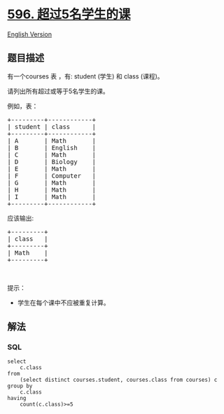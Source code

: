 * [[https://leetcode-cn.com/problems/classes-more-than-5-students][596.
超过5名学生的课]]
  :PROPERTIES:
  :CUSTOM_ID: 超过5名学生的课
  :END:
[[./solution/0500-0599/0596.Classes More Than 5 Students/README_EN.org][English
Version]]

** 题目描述
   :PROPERTIES:
   :CUSTOM_ID: 题目描述
   :END:

#+begin_html
  <!-- 这里写题目描述 -->
#+end_html

#+begin_html
  <p>
#+end_html

有一个courses 表 ，有: student (学生) 和 class (课程)。

#+begin_html
  </p>
#+end_html

#+begin_html
  <p>
#+end_html

请列出所有超过或等于5名学生的课。

#+begin_html
  </p>
#+end_html

#+begin_html
  <p>
#+end_html

例如，表：

#+begin_html
  </p>
#+end_html

#+begin_html
  <pre>+---------+------------+
  | student | class      |
  +---------+------------+
  | A       | Math       |
  | B       | English    |
  | C       | Math       |
  | D       | Biology    |
  | E       | Math       |
  | F       | Computer   |
  | G       | Math       |
  | H       | Math       |
  | I       | Math       |
  +---------+------------+
  </pre>
#+end_html

#+begin_html
  <p>
#+end_html

应该输出:

#+begin_html
  </p>
#+end_html

#+begin_html
  <pre>+---------+
  | class   |
  +---------+
  | Math    |
  +---------+
  </pre>
#+end_html

#+begin_html
  <p>
#+end_html

 

#+begin_html
  </p>
#+end_html

#+begin_html
  <p>
#+end_html

提示：

#+begin_html
  </p>
#+end_html

#+begin_html
  <ul>
#+end_html

#+begin_html
  <li>
#+end_html

学生在每个课中不应被重复计算。

#+begin_html
  </li>
#+end_html

#+begin_html
  </ul>
#+end_html

** 解法
   :PROPERTIES:
   :CUSTOM_ID: 解法
   :END:

#+begin_html
  <!-- 这里可写通用的实现逻辑 -->
#+end_html

#+begin_html
  <!-- tabs:start -->
#+end_html

*** *SQL*
    :PROPERTIES:
    :CUSTOM_ID: sql
    :END:
#+begin_example
  select
      c.class
  from
      (select distinct courses.student, courses.class from courses) c
  group by
      c.class
  having
      count(c.class)>=5
#+end_example

#+begin_html
  <!-- tabs:end -->
#+end_html
